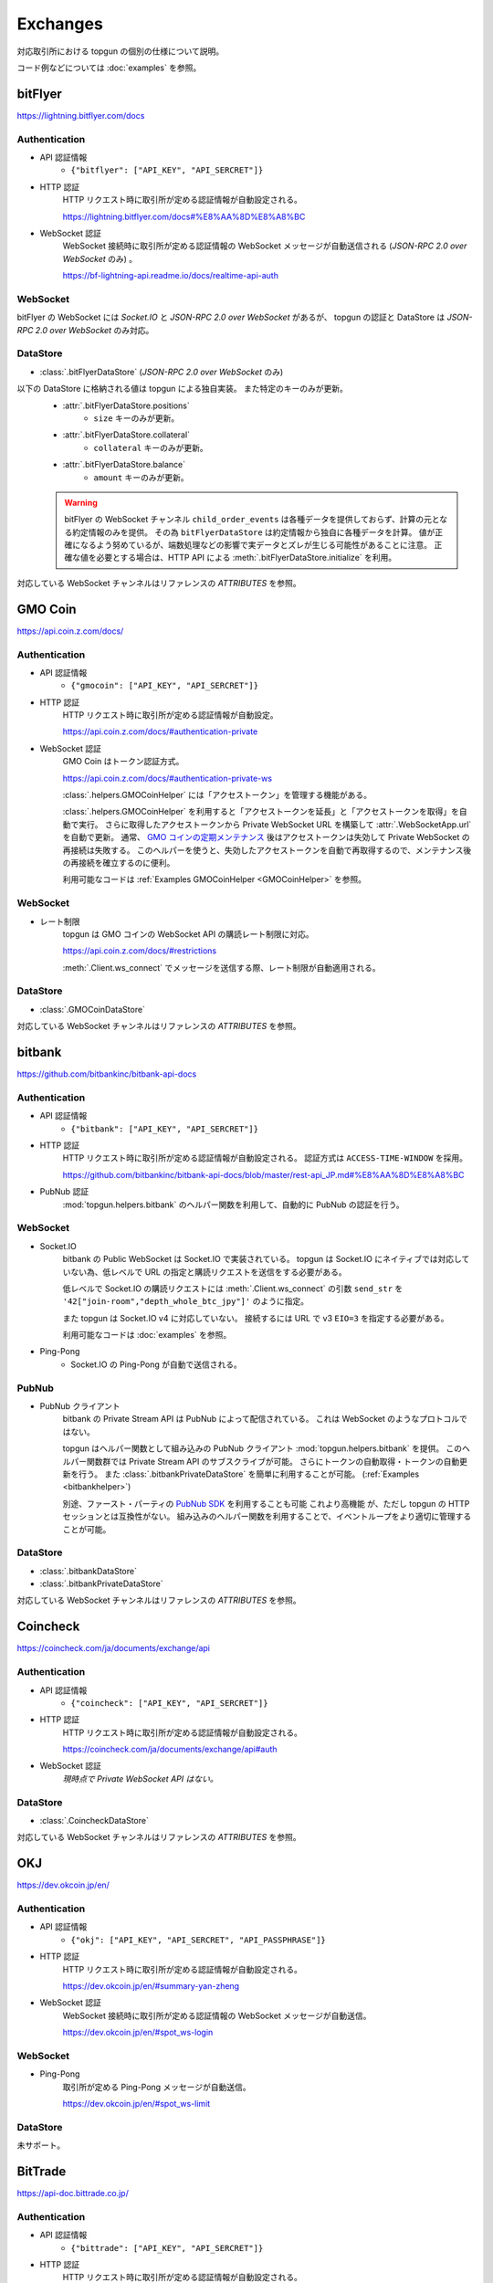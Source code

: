 Exchanges
=========

対応取引所における topgun の個別の仕様について説明。

コード例などについては :doc:`examples` を参照。


bitFlyer
--------

https://lightning.bitflyer.com/docs

Authentication
~~~~~~~~~~~~~~

* API 認証情報
    * ``{"bitflyer": ["API_KEY", "API_SERCRET"]}``
* HTTP 認証
    HTTP リクエスト時に取引所が定める認証情報が自動設定される。

    https://lightning.bitflyer.com/docs#%E8%AA%8D%E8%A8%BC
* WebSocket 認証
    WebSocket 接続時に取引所が定める認証情報の WebSocket メッセージが自動送信される (*JSON-RPC 2.0 over WebSocket* のみ) 。

    https://bf-lightning-api.readme.io/docs/realtime-api-auth

WebSocket
~~~~~~~~~

bitFlyer の WebSocket には *Socket.IO* と *JSON-RPC 2.0 over WebSocket* があるが、
topgun の認証と DataStore は *JSON-RPC 2.0 over WebSocket* のみ対応。

DataStore
~~~~~~~~~

* :class:`.bitFlyerDataStore` (*JSON-RPC 2.0 over WebSocket* のみ)

以下の DataStore に格納される値は topgun による独自実装。 また特定のキーのみが更新。
    * :attr:`.bitFlyerDataStore.positions`
        * ``size`` キーのみが更新。
    * :attr:`.bitFlyerDataStore.collateral`
        * ``collateral`` キーのみが更新。
    * :attr:`.bitFlyerDataStore.balance`
        * ``amount`` キーのみが更新。

    .. warning::
        bitFlyer の WebSocket チャンネル ``child_order_events`` は各種データを提供しておらず、計算の元となる約定情報のみを提供。 その為 ``bitFlyerDataStore`` は約定情報から独自に各種データを計算。 値が正確になるよう努めているが、端数処理などの影響で実データとズレが生じる可能性があることに注意。 正確な値を必要とする場合は、HTTP API による :meth:`.bitFlyerDataStore.initialize` を利用。

対応している WebSocket チャンネルはリファレンスの *ATTRIBUTES* を参照。


GMO Coin
--------

https://api.coin.z.com/docs/

Authentication
~~~~~~~~~~~~~~

* API 認証情報
    * ``{"gmocoin": ["API_KEY", "API_SERCRET"]}``
* HTTP 認証
    HTTP リクエスト時に取引所が定める認証情報が自動設定。

    https://api.coin.z.com/docs/#authentication-private
* WebSocket 認証
    GMO Coin はトークン認証方式。

    https://api.coin.z.com/docs/#authentication-private-ws

    :class:`.helpers.GMOCoinHelper` には「アクセストークン」を管理する機能がある。

    :class:`.helpers.GMOCoinHelper` を利用すると「アクセストークンを延長」と「アクセストークンを取得」を自動で実行。
    さらに取得したアクセストークンから Private WebSocket URL を構築して :attr:`.WebSocketApp.url` を自動で更新。
    通常、 `GMO コインの定期メンテナンス <https://support.coin.z.com/hc/ja/articles/115007815487-%E3%82%B7%E3%82%B9%E3%83%86%E3%83%A0%E3%83%A1%E3%83%B3%E3%83%86%E3%83%8A%E3%83%B3%E3%82%B9%E6%99%82%E9%96%93%E3%81%AB%E3%81%A4%E3%81%84%E3%81%A6%E6%95%99%E3%81%88%E3%81%A6%E3%81%8F%E3%81%A0%E3%81%95%E3%81%84>`_
    後はアクセストークンは失効して Private WebSocket の再接続は失敗する。
    このヘルパーを使うと、失効したアクセストークンを自動で再取得するので、メンテナンス後の再接続を確立するのに便利。

    利用可能なコードは :ref:`Examples GMOCoinHelper <GMOCoinHelper>` を参照。

WebSocket
~~~~~~~~~

* レート制限
    topgun は GMO コインの WebSocket API の購読レート制限に対応。

    https://api.coin.z.com/docs/#restrictions

    :meth:`.Client.ws_connect` でメッセージを送信する際、レート制限が自動適用される。

DataStore
~~~~~~~~~

* :class:`.GMOCoinDataStore`

対応している WebSocket チャンネルはリファレンスの *ATTRIBUTES* を参照。


bitbank
-------

https://github.com/bitbankinc/bitbank-api-docs

Authentication
~~~~~~~~~~~~~~

* API 認証情報
    * ``{"bitbank": ["API_KEY", "API_SERCRET"]}``
* HTTP 認証
    HTTP リクエスト時に取引所が定める認証情報が自動設定される。 認証方式は ``ACCESS-TIME-WINDOW`` を採用。

    https://github.com/bitbankinc/bitbank-api-docs/blob/master/rest-api_JP.md#%E8%AA%8D%E8%A8%BC
* PubNub 認証
    :mod:`topgun.helpers.bitbank` のヘルパー関数を利用して、自動的に PubNub の認証を行う。

WebSocket
~~~~~~~~~

* Socket.IO
    bitbank の Public WebSocket は Socket.IO で実装されている。
    topgun は Socket.IO にネイティブでは対応していない為、低レベルで URL の指定と購読リクエストを送信をする必要がある。

    低レベルで Socket.IO の購読リクエストには :meth:`.Client.ws_connect` の引数 ``send_str`` を ``'42["join-room","depth_whole_btc_jpy"]'`` のように指定。

    また topgun は Socket.IO v4 に対応していない。
    接続するには URL で v3 ``EIO=3`` を指定する必要がある。

    利用可能なコードは :doc:`examples` を参照。
* Ping-Pong
    * Socket.IO の Ping-Pong が自動で送信される。

PubNub
~~~~~~

* PubNub クライアント
    bitbank の Private Stream API は PubNub によって配信されている。 これは WebSocket のようなプロトコルではない。

    topgun はヘルパー関数として組み込みの PubNub クライアント :mod:`topgun.helpers.bitbank` を提供。
    このヘルパー関数群では Private Stream API のサブスクライブが可能。 さらにトークンの自動取得・トークンの自動更新を行う。
    また :class:`.bitbankPrivateDataStore` を簡単に利用することが可能。 (:ref:`Examples <bitbankhelper>`)

    別途、ファースト・パーティの `PubNub SDK <https://www.pubnub.com/docs/sdks/python>`_ を利用することも可能 これより高機能 が、ただし topgun の HTTP セッションとは互換性がない。 組み込みのヘルパー関数を利用することで、イベントループをより適切に管理することが可能。

DataStore
~~~~~~~~~

* :class:`.bitbankDataStore`
* :class:`.bitbankPrivateDataStore`

対応している WebSocket チャンネルはリファレンスの *ATTRIBUTES* を参照。


Coincheck
---------

https://coincheck.com/ja/documents/exchange/api

Authentication
~~~~~~~~~~~~~~

* API 認証情報
    * ``{"coincheck": ["API_KEY", "API_SERCRET"]}``
* HTTP 認証
    HTTP リクエスト時に取引所が定める認証情報が自動設定される。

    https://coincheck.com/ja/documents/exchange/api#auth
* WebSocket 認証
    *現時点で Private WebSocket API はない。*

DataStore
~~~~~~~~~

* :class:`.CoincheckDataStore`

対応している WebSocket チャンネルはリファレンスの *ATTRIBUTES* を参照。


OKJ
---

https://dev.okcoin.jp/en/

Authentication
~~~~~~~~~~~~~~

* API 認証情報
    * ``{"okj": ["API_KEY", "API_SERCRET", "API_PASSPHRASE"]}``
* HTTP 認証
    HTTP リクエスト時に取引所が定める認証情報が自動設定される。

    https://dev.okcoin.jp/en/#summary-yan-zheng
* WebSocket 認証
    WebSocket 接続時に取引所が定める認証情報の WebSocket メッセージが自動送信。

    https://dev.okcoin.jp/en/#spot_ws-login

WebSocket
~~~~~~~~~

* Ping-Pong
    取引所が定める Ping-Pong メッセージが自動送信。

    https://dev.okcoin.jp/en/#spot_ws-limit

DataStore
~~~~~~~~~

未サポート。


BitTrade
--------

https://api-doc.bittrade.co.jp/

Authentication
~~~~~~~~~~~~~~

* API 認証情報
    * ``{"bittrade": ["API_KEY", "API_SERCRET"]}``
* HTTP 認証
    HTTP リクエスト時に取引所が定める認証情報が自動設定される。

    https://api-doc.bittrade.co.jp/#4adc7a21f5
* WebSocket 認証
    WebSocket 接続時に取引所が定める認証情報の WebSocket メッセージが自動送信される。

    https://api-doc.bittrade.co.jp/#7a52d716ff

WebSocket
~~~~~~~~~

* Ping-Pong
    取引所が定める Ping-Pong メッセージが自動送信される。

    * https://api-doc.bittrade.co.jp/#401564b16d
    * https://api-doc.bittrade.co.jp/#111d6cb2aa

DataStore
~~~~~~~~~

未サポート。


Bybit
-----

https://bybit-exchange.github.io/docs/v5/intro

V5 API のみ対応している。 V3 API には対応していない。

Authentication
~~~~~~~~~~~~~~

* API 認証情報
    * ``{"bybit": ["API_KEY", "API_SERCRET"]}``
    * ``{"bybit_demo": ["API_KEY", "API_SERCRET"]}``
    * ``{"bybit_testnet": ["API_KEY", "API_SERCRET"]}``
* HTTP 認証
    HTTP リクエスト時に取引所が定める認証情報が自動設定される。

    https://bybit-exchange.github.io/docs/v5/guide#authentication
* WebSocket 認証
    WebSocket 接続時に取引所が定める認証情報の WebSocket メッセージが自動送信される。

    https://bybit-exchange.github.io/docs/v5/ws/connect#authentication

    また Websocket Trade API におけるメッセージ送信では ``header`` オブジェクトにタイムスタンプ ``X-BAPI-TIMESTAMP`` が自動付与される。

    https://bybit-exchange.github.io/docs/v5/websocket/trade/guideline

WebSocket
~~~~~~~~~

* Ping-Pong
    取引所が定める Ping-Pong メッセージが自動送信される。

    https://bybit-exchange.github.io/docs/v5/ws/connect#how-to-send-the-heartbeat-packet

DataStore
~~~~~~~~~

* :class:`.BybitDataStore`

対応している WebSocket チャンネルはリファレンスの *ATTRIBUTES* を参照。


Binance
-------

https://developers.binance.com/docs/binance-spot-api-docs/CHANGELOG

topgun は Binance API において Spot /USDⓈ-M / COIN-M / WebSocket API (Spot) で動作確認をしている。

Authentication
~~~~~~~~~~~~~~

* API 認証情報
    * ``{"binance": ["API_KEY", "API_SERCRET"]}`` (Mainnet: Spot/USDⓈ-M/COIN-M)
    * ``{"binancespot_testnet": ["API_KEY", "API_SERCRET"]}`` (Testnet: Spot)
    * ``{"binancefuture_testnet": ["API_KEY", "API_SERCRET"]}`` (Testnet: USDⓈ-M/COIN-M)
* HTTP 認証
    HTTP リクエスト時に取引所が定める認証情報が自動設定される。

    * https://developers.binance.com/docs/binance-spot-api-docs/rest-api#signed-endpoint-examples-for-post-apiv3order
    * https://developers.binance.com/docs/derivatives/usds-margined-futures/general-info#signed-trade-and-user_data-endpoint-security
    * https://developers.binance.com/docs/derivatives/coin-margined-futures/general-info#signed-trade-and-user_data-endpoint-security
* WebSocket 認証
    Binance はトークン認証方式の為、ユーザーコードで URL に ``listenKey`` 含める必要がある。

    * https://developers.binance.com/docs/binance-spot-api-docs/user-data-stream
    * https://developers.binance.com/docs/derivatives/usds-margined-futures/user-data-streams/Connect
    * https://developers.binance.com/docs/derivatives/coin-margined-futures/user-data-streams/Connect

    ただし Binance 系 DataStore に ``listenKey`` を管理する機能がある。

    Binance 系 DataStore の ``initialize()`` は「*Create a ListenKey*」系の POST リクエストに対応している。
    これにより ``listenKey`` が DataStore の属性 ``listenkey`` に格納される。
    この属性を利用すると ``listenKey`` 付き URL を構築するのに便利。

    また DataStore 側で「*Ping/Keep-alive a ListenKey*」系の定期リクエストが有効になる為、ユーザーコードでの延長処理は不要。
* WebSocket 認証 (*WebSocket API*)
    topgun では Binance で *WebSocket API* と表されるタイプの API 認証が可能。
    これは WebSocket メッセージで注文の作成などを可能にするもので、現時点では Spot のみ対応している。

    https://developers.binance.com/docs/binance-spot-api-docs/web-socket-api

    送信する WebSocket メッセージに対して、取引所が定める認証情報が自動設定される。

    https://developers.binance.com/docs/binance-spot-api-docs/web-socket-api#signed-trade-and-user_data-request-security

    これを利用するには、 :attr:`.WebSocketApp.current_ws` から ``send_json()`` メソッドを利用して引数 ``auth=topgun.Auth`` を設定する。

WebSocket
~~~~~~~~~

* レート制限
    topgun は Binance Spot のみにある WebSocket API の購読レート制限に対応している。

    https://developers.binance.com/docs/binance-spot-api-docs/web-socket-streams#websocket-limits

    :meth:`.Client.ws_connect` でメッセージを送信する際、レート制限が自動適用される。


DataStore
~~~~~~~~~

* :class:`.BinanceSpotDataStore` (Spot)
* :class:`.BinanceUSDSMDataStore` (USDⓈ-M)
* :class:`.BinanceCOINMDataStore` (COIN-M)

対応している WebSocket チャンネルはリファレンスの *ATTRIBUTES* を参照。


OKX
---

https://www.okx.com/docs-v5/en/

Authentication
~~~~~~~~~~~~~~

* API 認証情報
    * ``{"okx": ["API_KEY", "API_SERCRET", "API_PASSPHRASE"]}`` (Live trading)
    * ``{"okx_demo": ["API_KEY", "API_SERCRET", "API_PASSPHRASE"]}`` (Demo trading)
* HTTP 認証
    HTTP リクエスト時に取引所が定める認証情報が自動設定される。

    https://www.okx.com/docs-v5/en/#overview-rest-authentication
* WebSocket 認証
    WebSocket 接続時に取引所が定める認証情報の WebSocket メッセージが自動送信される。

    https://www.okx.com/docs-v5/en/#overview-websocket-login

WebSocket
~~~~~~~~~

* Ping-Pong
    取引所が定める Ping-Pong メッセージが自動送信される。

    https://www.okx.com/docs-v5/en/#overview-websocket-overview

DataStore
~~~~~~~~~

* :class:`.OKXDataStore`

対応している WebSocket チャンネルはリファレンスの *ATTRIBUTES* を参照。


Phemex
------

https://phemex-docs.github.io/

Authentication
~~~~~~~~~~~~~~

* API 認証情報
    * ``{"phemex": ["API_KEY", "API_SERCRET"]}`` (Mainnet)
    * ``{"phemex_testnet": ["API_KEY", "API_SERCRET"]}`` (Testnet)
* HTTP 認証
    HTTP リクエスト時に取引所が定める認証情報が自動設定される。

    https://phemex-docs.github.io/#rest-request-header
* WebSocket 認証
    WebSocket 接続時に取引所が定める認証情報の WebSocket メッセージが自動送信される。

    https://phemex-docs.github.io/#user-authentication

WebSocket
~~~~~~~~~

* Ping-Pong
    取引所が定める Ping-Pong メッセージが自動送信される。

    https://phemex-docs.github.io/#heartbeat

DataStore
~~~~~~~~~

* :class:`.PhemexDataStore`

対応している WebSocket チャンネルはリファレンスの *ATTRIBUTES* を参照。


Bitget
------

https://www.bitget.com/api-doc/common/intro

Authentication
~~~~~~~~~~~~~~

* API 認証情報
    * ``{"bitget": ["API_KEY", "API_SERCRET", "API_PASSPHRASE"]}``
* HTTP 認証
    HTTP リクエスト時に取引所が定める認証情報が自動設定される。

    https://www.bitget.com/api-doc/common/signature
* WebSocket 認証
    WebSocket 接続時に取引所が定める認証情報の WebSocket メッセージが自動送信される。

    https://www.bitget.com/api-doc/common/websocket-intro

WebSocket
~~~~~~~~~

* Ping-Pong
    取引所が定める Ping-Pong メッセージが自動送信される。

    https://www.bitget.com/api-doc/common/websocket-intro#connect

DataStore
~~~~~~~~~

* :class:`.BitgetV2DataStore`
* :class:`.BitgetDataStore`


MEXC
----

https://mexcdevelop.github.io/apidocs/spot_v3_en/

.. warning::

    MEXC Future は注文系 API が *maintenance* となっているので、**実質的に API トレードできない**。

    https://mexcdevelop.github.io/apidocs/contract_v1_en/#update-log

    また Spot についても一部銘柄 (**なんと BTC/USDT を含む**) は同じく注文系 API が利用停止になっている。

    `https://support.mexc.com/hc/ja/articles/15149585234969-MEXC-BTC-USDT-FTM-USDT-OP-USDT-DOGE-USDT各取引ペアのAPIアップグレード-及びメンテナンスに関するお知らせ <https://support.mexc.com/hc/ja/articles/15149585234969-MEXC-BTC-USDT-FTM-USDT-OP-USDT-DOGE-USDT%E5%90%84%E5%8F%96%E5%BC%95%E3%83%9A%E3%82%A2%E3%81%AEAPI%E3%82%A2%E3%83%83%E3%83%97%E3%82%B0%E3%83%AC%E3%83%BC%E3%83%89-%E5%8F%8A%E3%81%B3%E3%83%A1%E3%83%B3%E3%83%86%E3%83%8A%E3%83%B3%E3%82%B9%E3%81%AB%E9%96%A2%E3%81%99%E3%82%8B%E3%81%8A%E7%9F%A5%E3%82%89%E3%81%9B>`_

Authentication
~~~~~~~~~~~~~~

* API 認証情報
    * ``{"mexc": ["API_KEY", "API_SERCRET"]}``
* HTTP 認証
    HTTP リクエスト時に取引所が定める認証情報が自動設定される。

    https://mexcdevelop.github.io/apidocs/spot_v3_en/#signed
* WebSocket 認証
    MEXC はトークン認証方式の為、ユーザーコードで URL に ``listenKey`` 含める必要がある。

    https://mexcdevelop.github.io/apidocs/spot_v3_en/#websocket-user-data-streams

WebSocket
~~~~~~~~~

* Ping-Pong
    取引所が定める Ping-Pong メッセージが自動送信される。

    https://mexcdevelop.github.io/apidocs/spot_v3_en/#websocket-market-streams

DataStore
~~~~~~~~~

注文系 API が利用できないことを鑑みて、サポート対象外としている。


KuCoin
------

https://www.kucoin.com/docs/beginners/introduction

Authentication
~~~~~~~~~~~~~~

* API 認証情報
    * ``{"kucoin": ["API_KEY", "API_SERCRET", "API_PASSPHRASE"]}``
* HTTP 認証
    HTTP リクエスト時に取引所が定める認証情報が自動設定される。

    https://www.kucoin.com/docs/basic-info/connection-method/authentication/creating-a-request
* WebSocket 認証
    KuCoin はトークン認証方式の為、ユーザーコードで URL と ``token`` の発行をする必要がある。

    https://www.kucoin.com/docs/websocket/basic-info/apply-connect-token/private-channels-authentication-request-required-

    ただし KuCoin 系 DataStore には発行された URL と ``token`` を管理する機能がある。

    KuCoin 系 DataStore の ``initialize()`` は上記 ``/api/v1/bullet-private`` の POST リクエストに対応している。
    これにより発行された URL と ``token`` が DataStore の属性 ``endpoint`` に格納される。
    この属性を利用すると KuCoin の WebSocket URL を構築するのに便利。

    また同様に ``initialize()`` は ``/api/v1/bullet-public`` の POST リクエストにも対応している。
    https://www.kucoin.com/docs/websocket/basic-info/apply-connect-token/public-token-no-authentication-required-

WebSocket
~~~~~~~~~

* Ping-Pong
    取引所が定める Ping-Pong メッセージが自動送信される。

    https://www.kucoin.com/docs/websocket/basic-info/ping

DataStore
~~~~~~~~~

* :class:`.KuCoinDataStore`

対応している WebSocket チャンネルはリファレンスの *ATTRIBUTES* を参照。


BitMEX
------

https://www.bitmex.com/app/apiOverview

.. warning::

    BitMEX Mainnet は日本国内からは利出来ない。
    Testnet のみ利用可能。

    https://blog.bitmex.com/ja-jp-notice-to-japan-residents/

Authentication
~~~~~~~~~~~~~~

* API 認証情報
    * ``{"bitmex": ["API_KEY", "API_SERCRET"]}`` (Mainnet)
    * ``{"bitmex_testnet": ["API_KEY", "API_SERCRET"]}`` (Testnet)
* HTTP 認証
    HTTP リクエスト時に取引所が定める認証情報が自動設定される。

    https://www.bitmex.com/app/apiKeysUsage#Authenticating-with-an-API-Key
* WebSocket 認証
    WebSocket 接続時に取引所が定める認証情報が自動設定される。

    https://www.bitmex.com/app/wsAPI#API-Keys

DataStore
~~~~~~~~~

* :class:`.BitMEXDataStore`

対応している WebSocket チャンネルはリファレンスの *ATTRIBUTES* を参照。

Hyperliquid
-----------

https://hyperliquid.gitbook.io/hyperliquid-docs/for-developers/api


Authentication
~~~~~~~~~~~~~~

* API 認証情報
    * ``{"hyperliquid": ["PRIVATE_KEY"]}`` (Mainnet)
    * ``{"hyperliquid_testnet": ["PRIVATE_KEY"]}`` (Testnet)
* HTTP 認証
    `Exchange endpoint <https://hyperliquid.gitbook.io/hyperliquid-docs/for-developers/api/exchange-endpoint>`_ (``/exchange``) へのリクエストに対して以下の Request Body を省略することができる。 省略した場合、以下の値が自動設定される。

    * ``nonce``: 現在時刻のミリ秒
    * ``signature``: ``action`` をハッシュ化し秘密鍵で署名した値

    実際の利用方法は :ref:`Examples <examples-place-order-hyperliquid>` を参照。
* WebSocket 認証
    まだ対応していません (Work in progress)。 以下のように手動で署名を行うことも可能。

手動で署名をする必要がある場合は、より低レベルな署名ヘルパー :mod:`topgun.helpers.hyperliquid` を利用。


DataStore
~~~~~~~~~

* :class:`.HyperliquidDataStore`

対応している WebSocket チャンネルはリファレンスの *ATTRIBUTES* を参照。

.. warning::

    部分的なサポート。 一部のチャンネルは未対応。 `#354 <https://github.com/topgun/topgun/issues/354>`_
